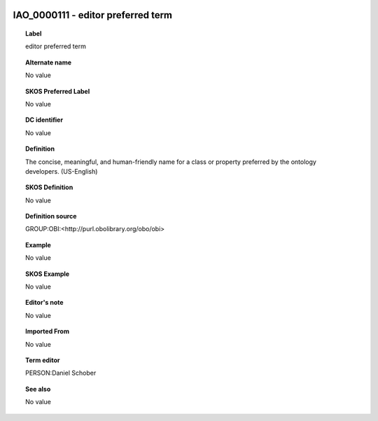 
  .. _IAO_0000111:
  .. _editor preferred term:
  .. index:: 
     single: IAO_0000111; editor preferred term
     single: editor preferred term; IAO_0000111

IAO_0000111 - editor preferred term
====================================================================================

.. topic:: Label

    editor preferred term

.. topic:: Alternate name

    No value

.. topic:: SKOS Preferred Label

    No value

.. topic:: DC identifier

    No value

.. topic:: Definition

    The concise, meaningful, and human-friendly name for a class or property preferred by the ontology developers. (US-English)

.. topic:: SKOS Definition

    No value

.. topic:: Definition source

    GROUP:OBI:<http://purl.obolibrary.org/obo/obi>

.. topic:: Example

    No value

.. topic:: SKOS Example

    No value

.. topic:: Editor's note

    No value

.. topic:: Imported From

    No value

.. topic:: Term editor

    PERSON:Daniel Schober

.. topic:: See also

    No value

